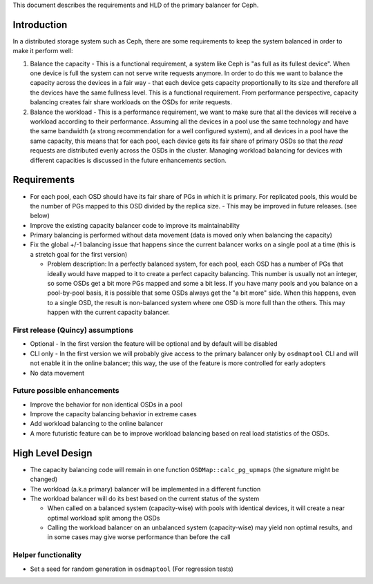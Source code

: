 
This document describes the requirements and HLD of the primary balancer for Ceph.

Introduction
============

In a distributed storage system such as Ceph, there are some requirements to keep the system balanced in order to make it perform well:

#. Balance the capacity - This is a functional requirement, a system like Ceph is "as full as its fullest device". When one device is full the system can not serve write requests anymore. In order to do this we want to balance the capacity across the devices in a fair way - that each device gets capacity proportionally to its size and therefore all the devices have the same fullness level. This is a functional requirement. From performance perspective, capacity balancing creates fair share workloads on the OSDs for *write* requests.

#. Balance the workload - This is a performance requirement, we want to make sure that all the devices will receive a workload according to their performance. Assuming all the devices in a pool use the same technology and have the same bandwidth (a strong recommendation for a well configured system), and all devices in a pool have the same capacity, this means that for each pool, each device gets its fair share of primary OSDs so that the *read* requests are distributed evenly across the OSDs in the cluster. Managing workload balancing for devices with different capacities is discussed in the future enhancements section. 

Requirements
============

- For each pool, each OSD should have its fair share of PGs in which it is primary. For replicated pools, this would be the number of PGs mapped to this OSD divided by the replica size.
  - This may be improved in future releases. (see below)
- Improve the existing capacity balancer code to improve its maintainability
- Primary balancing is performed without data movement (data is moved only when balancing the capacity)
- Fix the global +/-1 balancing issue that happens since the current balancer works on a single pool at a time (this is a stretch goal for the first version)

  - Problem description: In a perfectly balanced system, for each pool, each OSD has a number of PGs that ideally would have mapped to it to create a perfect capacity balancing. This number is usually not an integer, so some OSDs get a bit more PGs mapped and some a bit less. If you have many pools and you balance on a pool-by-pool basis, it is possible that some OSDs always get the "a bit more" side. When this happens, even to a single OSD, the result is non-balanced system where one OSD is more full than the others. This may happen with the current capacity balancer. 

First release (Quincy) assumptions
----------------------------------

- Optional - In the first version the feature will be optional and by default will be disabled
- CLI only - In the first version we will probably give access to the primary balancer only by ``osdmaptool`` CLI and will not enable it in the online balancer; this way, the use of the feature is more controlled for early adopters
- No data movement

Future possible enhancements
----------------------------

- Improve the behavior for non identical OSDs in a pool
- Improve the capacity balancing behavior in extreme cases
- Add workload balancing to the online balancer
- A more futuristic feature can be to improve workload balancing based on real load statistics of the OSDs. 

High Level Design
=================

- The capacity balancing code will remain in one function ``OSDMap::calc_pg_upmaps`` (the signature might be changed)
- The workload (a.k.a primary) balancer will be implemented in a different function
- The workload balancer will do its best based on the current status of the system

  - When called on a balanced system (capacity-wise) with pools with identical devices, it will create a near optimal workload split among the OSDs
  - Calling the workload balancer on an unbalanced system (capacity-wise) may yield non optimal results, and in some cases may give worse performance than before the call

Helper functionality
--------------------

- Set a seed for random generation in ``osdmaptool`` (For regression tests)
